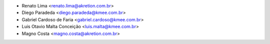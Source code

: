 * Renato Lima <renato.lima@akretion.com.br>
* Diego Paradeda <diego.paradeda@kmee.com.br>
* Gabriel Cardoso de Faria <gabriel.cardoso@kmee.com.br>
* Luis Otavio Malta Conceição <luis.malta@kmee.com.br>
* Magno Costa <magno.costa@akretion.com.br>
